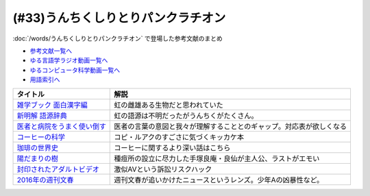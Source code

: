 .. _うんちくしりとりパンクラチオン参考文献:

(#33)うんちくしりとりパンクラチオン
===============================================
:doc:`/words/うんちくしりとりパンクラチオン` で登場した参考文献のまとめ

* `参考文献一覧へ </reference/>`_ 
* `ゆる言語学ラジオ動画一覧へ </videos/yurugengo_radio_list.html>`_ 
* `ゆるコンピュータ科学動画一覧へ </videos/yurucomputer_radio_list.html>`_ 
* `用語索引へ </genindex.html>`_ 

.. raw:: html
  
  <!--雑学ブック 面白漢字編--><a href="https://www.amazon.co.jp/dp/4391131706?&linkCode=li1&tag=takaoutputblo-22&linkId=2d8c37714926f4167914ac0d25d26637&language=ja_JP&ref_=as_li_ss_il" target="_blank"><img border="0" src="//ws-fe.amazon-adsystem.com/widgets/q?_encoding=UTF8&ASIN=4391131706&Format=_SL110_&ID=AsinImage&MarketPlace=JP&ServiceVersion=20070822&WS=1&tag=takaoutputblo-22&language=ja_JP" ></a><img src="https://ir-jp.amazon-adsystem.com/e/ir?t=takaoutputblo-22&language=ja_JP&l=li1&o=9&a=4391131706" width="1" height="1" border="0" alt="" style="border:none !important; margin:0px !important;" />
  <!--新明解 語源辞典--><a href="https://www.amazon.co.jp/dp/4385139903?&linkCode=li1&tag=takaoutputblo-22&linkId=1af7b26ff640aff14726a5fb9fb2c236&language=ja_JP&ref_=as_li_ss_il" target="_blank"><img border="0" src="//ws-fe.amazon-adsystem.com/widgets/q?_encoding=UTF8&ASIN=4385139903&Format=_SL110_&ID=AsinImage&MarketPlace=JP&ServiceVersion=20070822&WS=1&tag=takaoutputblo-22&language=ja_JP" ></a><img src="https://ir-jp.amazon-adsystem.com/e/ir?t=takaoutputblo-22&language=ja_JP&l=li1&o=9&a=4385139903" width="1" height="1" border="0" alt="" style="border:none !important; margin:0px !important;" />
  <!--医者と病院をうまく使い倒す--><a href="https://www.amazon.co.jp/dp/4046045639?&linkCode=li1&tag=takaoutputblo-22&linkId=68a74e9ba4ca5624b91ea01b41518628&language=ja_JP&ref_=as_li_ss_il" target="_blank"><img border="0" src="//ws-fe.amazon-adsystem.com/widgets/q?_encoding=UTF8&ASIN=4046045639&Format=_SL110_&ID=AsinImage&MarketPlace=JP&ServiceVersion=20070822&WS=1&tag=takaoutputblo-22&language=ja_JP" ></a><img src="https://ir-jp.amazon-adsystem.com/e/ir?t=takaoutputblo-22&language=ja_JP&l=li1&o=9&a=4046045639" width="1" height="1" border="0" alt="" style="border:none !important; margin:0px !important;" />
  <!--コーヒーの科学--><a href="https://www.amazon.co.jp/%E3%82%B3%E3%83%BC%E3%83%92%E3%83%BC%E3%81%AE%E7%A7%91%E5%AD%A6-%E3%80%8C%E3%81%8A%E3%81%84%E3%81%97%E3%81%95%E3%80%8D%E3%81%AF%E3%81%A9%E3%81%93%E3%81%A7%E7%94%9F%E3%81%BE%E3%82%8C%E3%82%8B%E3%81%AE%E3%81%8B-%E3%83%96%E3%83%AB%E3%83%BC%E3%83%90%E3%83%83%E3%82%AF%E3%82%B9-%E6%97%A6%E9%83%A8%E5%B9%B8%E5%8D%9A-ebook/dp/B01C3P4G8G?__mk_ja_JP=%E3%82%AB%E3%82%BF%E3%82%AB%E3%83%8A&dchild=1&keywords=%E3%82%B3%E3%83%BC%E3%83%92%E3%83%BC%E3%81%AE%E7%A7%91%E5%AD%A6&qid=1624954686&sr=8-1&linkCode=li1&tag=takaoutputblo-22&linkId=a9884157ea154780ea9a345a6cd1ec03&language=ja_JP&ref_=as_li_ss_il" target="_blank"><img border="0" src="//ws-fe.amazon-adsystem.com/widgets/q?_encoding=UTF8&ASIN=B01C3P4G8G&Format=_SL110_&ID=AsinImage&MarketPlace=JP&ServiceVersion=20070822&WS=1&tag=takaoutputblo-22&language=ja_JP" ></a><img src="https://ir-jp.amazon-adsystem.com/e/ir?t=takaoutputblo-22&language=ja_JP&l=li1&o=9&a=B01C3P4G8G" width="1" height="1" border="0" alt="" style="border:none !important; margin:0px !important;" />
  <!--珈琲の世界史--><a href="https://www.amazon.co.jp/%E7%8F%88%E7%90%B2%E3%81%AE%E4%B8%96%E7%95%8C%E5%8F%B2-%E8%AC%9B%E8%AB%87%E7%A4%BE%E7%8F%BE%E4%BB%A3%E6%96%B0%E6%9B%B8-%E6%97%A6%E9%83%A8%E5%B9%B8%E5%8D%9A-ebook/dp/B0766KXLGH?__mk_ja_JP=%E3%82%AB%E3%82%BF%E3%82%AB%E3%83%8A&crid=19M8QNYTWFO2H&dchild=1&keywords=%E7%8F%88%E7%90%B2%E3%81%AE%E4%B8%96%E7%95%8C%E5%8F%B2&qid=1624954723&sprefix=%E7%8F%88%E7%90%B2%E3%81%AE%2Caps%2C257&sr=8-1&linkCode=li1&tag=takaoutputblo-22&linkId=9cbe5fc9e16723c887e0b0330ce4a9ea&language=ja_JP&ref_=as_li_ss_il" target="_blank"><img border="0" src="//ws-fe.amazon-adsystem.com/widgets/q?_encoding=UTF8&ASIN=B0766KXLGH&Format=_SL110_&ID=AsinImage&MarketPlace=JP&ServiceVersion=20070822&WS=1&tag=takaoutputblo-22&language=ja_JP" ></a><img src="https://ir-jp.amazon-adsystem.com/e/ir?t=takaoutputblo-22&language=ja_JP&l=li1&o=9&a=B0766KXLGH" width="1" height="1" border="0" alt="" style="border:none !important; margin:0px !important;" />
  <!--陽だまりの樹--><a href="https://www.amazon.co.jp/%E9%99%BD%E3%81%A0%E3%81%BE%E3%82%8A%E3%81%AE%E6%A8%B9-1-%E6%89%8B%E5%A1%9A%E6%B2%BB%E8%99%AB-ebook/dp/B00JPXETJQ?__mk_ja_JP=%E3%82%AB%E3%82%BF%E3%82%AB%E3%83%8A&dchild=1&keywords=%E9%99%BD%E3%81%A0%E3%81%BE%E3%82%8A%E3%81%AE%E6%A8%B9&qid=1624954789&sr=8-14&linkCode=li1&tag=takaoutputblo-22&linkId=d9a4820e7a1b8196eedef6f86d1970fb&language=ja_JP&ref_=as_li_ss_il" target="_blank"><img border="0" src="//ws-fe.amazon-adsystem.com/widgets/q?_encoding=UTF8&ASIN=B00JPXETJQ&Format=_SL110_&ID=AsinImage&MarketPlace=JP&ServiceVersion=20070822&WS=1&tag=takaoutputblo-22&language=ja_JP" ></a><img src="https://ir-jp.amazon-adsystem.com/e/ir?t=takaoutputblo-22&language=ja_JP&l=li1&o=9&a=B00JPXETJQ" width="1" height="1" border="0" alt="" style="border:none !important; margin:0px !important;" />
  <!--封印されたアダルトビデオ--><a href="https://www.amazon.co.jp/%E5%B0%81%E5%8D%B0%E3%81%95%E3%82%8C%E3%81%9F%E3%82%A2%E3%83%80%E3%83%AB%E3%83%88%E3%83%93%E3%83%87%E3%82%AA-%E4%BA%95%E5%B7%9D-%E6%A5%8A%E6%9E%9D-ebook/dp/B0089JL274?_encoding=UTF8&dchild=1&keywords=%E5%B0%81%E5%8D%B0%E3%81%95%E3%82%8C%E3%81%9F%E3%82%A2%E3%83%80%E3%83%AB%E3%83%88%E3%83%93%E3%83%87%E3%82%AA&qid=1624954834&redirect=true&sr=8-1&linkCode=li1&tag=takaoutputblo-22&linkId=08c6b0461e1b8b57635421830510118d&language=ja_JP&ref_=as_li_ss_il" target="_blank"><img border="0" src="//ws-fe.amazon-adsystem.com/widgets/q?_encoding=UTF8&ASIN=B0089JL274&Format=_SL110_&ID=AsinImage&MarketPlace=JP&ServiceVersion=20070822&WS=1&tag=takaoutputblo-22&language=ja_JP" ></a><img src="https://ir-jp.amazon-adsystem.com/e/ir?t=takaoutputblo-22&language=ja_JP&l=li1&o=9&a=B0089JL274" width="1" height="1" border="0" alt="" style="border:none !important; margin:0px !important;" />
  <!--2016年の週刊文春--><a href="https://www.amazon.co.jp/dp/4334952143?&linkCode=li1&tag=takaoutputblo-22&linkId=1b5190fb169235964899c8b584b7712c&language=ja_JP&ref_=as_li_ss_il" target="_blank"><img border="0" src="//ws-fe.amazon-adsystem.com/widgets/q?_encoding=UTF8&ASIN=4334952143&Format=_SL110_&ID=AsinImage&MarketPlace=JP&ServiceVersion=20070822&WS=1&tag=takaoutputblo-22&language=ja_JP" ></a><img src="https://ir-jp.amazon-adsystem.com/e/ir?t=takaoutputblo-22&language=ja_JP&l=li1&o=9&a=4334952143" width="1" height="1" border="0" alt="" style="border:none !important; margin:0px !important;" />

+-------------------------------+----------------------------------------------------------------------+
|           タイトル            |                                 解説                                 |
+===============================+======================================================================+
| `雑学ブック 面白漢字編`_      | 虹の雌雄ある生物だと思われていた                                     |
+-------------------------------+----------------------------------------------------------------------+
| `新明解 語源辞典`_            | 虹の語源は不明だったがうんちくがたくさん。                           |
+-------------------------------+----------------------------------------------------------------------+
| `医者と病院をうまく使い倒す`_ | 医者の言葉の意図と我々が理解することとのギャップ。対応表が欲しくなる |
+-------------------------------+----------------------------------------------------------------------+
| `コーヒーの科学`_             | コピ・ルアクのすごさに気づくキッカケ本                               |
+-------------------------------+----------------------------------------------------------------------+
| `珈琲の世界史`_               | コーヒーに関するより深い話はこちら                                   |
+-------------------------------+----------------------------------------------------------------------+
| `陽だまりの樹`_               | 種痘所の設立に尽力した手塚良庵・良仙が主人公、ラストがエモい         |
+-------------------------------+----------------------------------------------------------------------+
| `封印されたアダルトビデオ`_   | 激似AVという訴訟リスクハック                                         |
+-------------------------------+----------------------------------------------------------------------+
| `2016年の週刊文春`_           | 週刊文春が追いかけたニュースというレンズ。少年Aの凶暴性など。        |
+-------------------------------+----------------------------------------------------------------------+
 
.. _封印されたアダルトビデオ: https://amzn.to/3wbZYub
.. _陽だまりの樹: https://amzn.to/3ykvsRm
.. _珈琲の世界史: https://amzn.to/39Ef9Vb
.. _コーヒーの科学: https://amzn.to/386gBzu
.. _2016年の週刊文春: https://amzn.to/3ww2oUH
.. _医者と病院をうまく使い倒す: https://amzn.to/3smlkUp
.. _新明解 語源辞典: https://amzn.to/3w9GztL
.. _雑学ブック 面白漢字編: https://amzn.to/3yiIyPb
